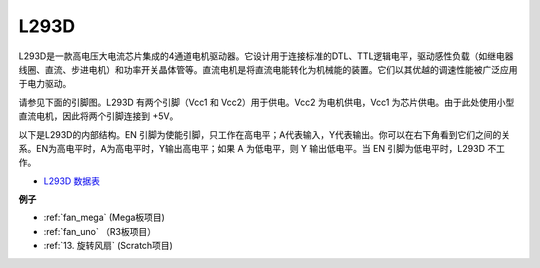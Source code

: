 L293D 
=================

L293D是一款高电压大电流芯片集成的4通道电机驱动器。它设计用于连接标准的DTL、TTL逻辑电平，驱动感性负载（如继电器线圈、直流、步进电机）和功率开关晶体管等。直流电机是将直流电能转化为机械能的装置。它们以其优越的调速性能被广泛应用于电力驱动。

请参见下面的引脚图。L293D 有两个引脚（Vcc1 和 Vcc2）用于供电。Vcc2 为电机供电，Vcc1 为芯片供电。由于此处使用小型直流电机，因此将两个引脚连接到 +5V。

.. image:: img/l293d111.png

以下是L293D的内部结构。EN 引脚为使能引脚，只工作在高电平；A代表输入，Y代表输出。你可以在右下角看到它们之间的关系。EN为高电平时，A为高电平时，Y输出高电平；如果 A 为低电平，则 Y 输出低电平。当 EN 引脚为低电平时，L293D 不工作。

.. image:: img/l293d334.png

* `L293D 数据表 <https://www.ti.com/lit/ds/symlink/l293d.pdf?ts=1627004062301&ref_url=https%253A%252F%252Fwww.ti.com%252Fproduct%252FL293D>`_

**例子**

* :ref:`fan_mega` (Mega板项目)
* :ref:`fan_uno` （R3板项目）
* :ref:`13. 旋转风扇` (Scratch项目)